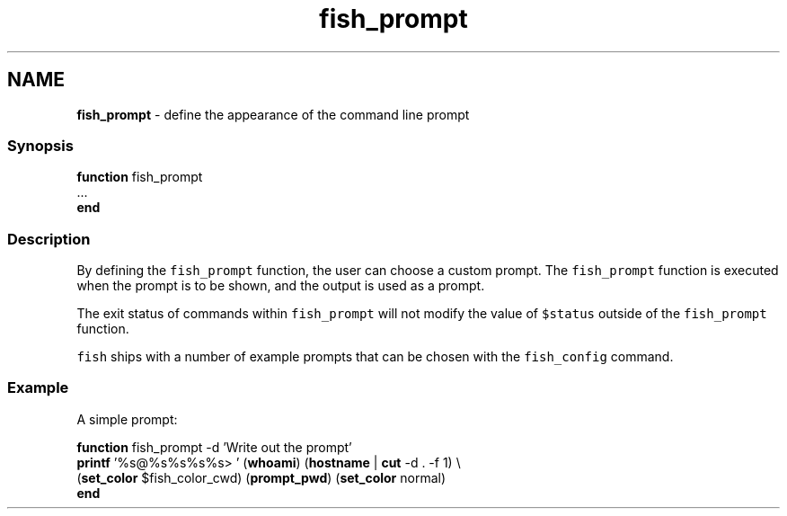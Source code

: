 .TH "fish_prompt" 1 "Tue Feb 19 2019" "Version 3.0.2" "fish" \" -*- nroff -*-
.ad l
.nh
.SH NAME
\fBfish_prompt\fP - define the appearance of the command line prompt
.PP
.SS "Synopsis"
.PP
.nf

\fBfunction\fP fish_prompt
    \&.\&.\&.
\fBend\fP
.fi
.PP
.SS "Description"
By defining the \fCfish_prompt\fP function, the user can choose a custom prompt\&. The \fCfish_prompt\fP function is executed when the prompt is to be shown, and the output is used as a prompt\&.
.PP
The exit status of commands within \fCfish_prompt\fP will not modify the value of \fC$status\fP outside of the \fCfish_prompt\fP function\&.
.PP
\fCfish\fP ships with a number of example prompts that can be chosen with the \fCfish_config\fP command\&.
.SS "Example"
A simple prompt:
.PP
.PP
.nf

\fBfunction\fP fish_prompt -d 'Write out the prompt'
    \fBprintf\fP '%s@%s%s%s%s> ' (\fBwhoami\fP) (\fBhostname\fP | \fBcut\fP -d \&. -f 1) \\ 
            (\fBset_color\fP $fish_color_cwd) (\fBprompt_pwd\fP) (\fBset_color\fP normal)
\fBend\fP
.fi
.PP
 
